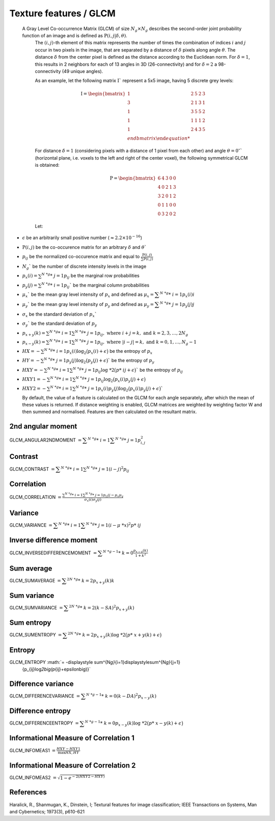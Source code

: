 
Texture features / GLCM
=======================

 A Gray Level Co-occurrence Matrix (GLCM) of size :math:`N_g \times N_g` describes the second-order joint probability function of an image and is defined as :math:`\textbf{P}(i,j|\delta,\theta)`.
  The :math:`(i,j)`-th element of this matrix represents the number of times the combination of
  indices :math:`i` and :math:`j` occur in two pixels in the image, that are separated by a distance of :math:`\delta`
  pixels along angle :math:`\theta`.
  The distance :math:`\delta` from the center pixel is defined as the distance according to the Euclidean norm.
  For :math:`\delta=1`, this results in 2 neighbors for each of 13 angles in 3D (26-connectivity) and for
  :math:`\delta=2` a 98-connectivity (49 unique angles).

  As an example, let the following matrix :math:`\textbf{I}`` represent a 5x5 image, having 5 discrete
  grey levels:

  .. math::

     \textbf{I} = \begin{bmatrix}
     1 & 2 & 5 & 2 & 3\\
     3 & 2 & 1 & 3 & 1\\
     1 & 3 & 5 & 5 & 2\\
     1 & 1 & 1 & 1 & 2\\
     1 & 2 & 4 & 3 & 5 \\end{bmatrix}


  For distance :math:`\delta = 1` (considering pixels with a distance of 1 pixel from each other)
  and angle :math:`\theta=0^\circ`` (horizontal plane, i.e. voxels to the left and right of the center voxel),
  the following symmetrical GLCM is obtained:

  .. math::

     \textbf{P} = \begin{bmatrix}
     6 & 4 & 3 & 0 & 0\\
     4 & 0 & 2 & 1 & 3\\
     3 & 2 & 0 & 1 & 2\\
     0 & 1 & 1 & 0 & 0\\
     0 & 3 & 2 & 0 & 2 \end{bmatrix}


  Let:

* :math:`\epsilon` be an arbitrarily small positive number (:math:`\approx 2.2\times10^{-16}`)
* :math:`\textbf{P}(i,j)` be the co-occurence matrix for an arbitrary :math:`\delta` and :math:`\theta``
* :math:`p_{ij}` be the normalized co-occurence matrix and equal to
  :math:`\frac{\textbf{P}(i,j)}{\sum{\textbf{P}(i,j)}}`
* :math:`N_g`` be the number of discrete intensity levels in the image
* :math:`p_x(i) = \sum^{N\ *g}*\ {j=1}{p_{ij}}` be the marginal row probabilities
* :math:`p_y(j) = \sum^{N\ *g}*\ {i=1}{p_{ij}}`` be the marginal column probabilities
* :math:`\mu_x`` be the mean gray level intensity of :math:`p_x` and defined as
  :math:`\mu_x = \displaystyle\sum^{N\ *g}*\ {i=1}{p_x(i)i}`
* :math:`\mu_y`` be the mean gray level intensity of :math:`p_y` and defined as
  :math:`\mu_y = \displaystyle\sum^{N\ *g}*\ {j=1}{p_y(j)j}`
* :math:`\sigma_x` be the standard deviation of :math:`p_x``
* :math:`\sigma_y`` be the standard deviation of :math:`p_y`
* :math:`p_{x+y}(k) = \sum^{N\ *g}*\ {i=1}\sum^{N\ *g}*\ {j=1}{p_{ij}},\text{ where }i+j=k,\text{ and }k=2,3,\dots,2N_g`
* :math:`p_{x-y}(k) = \sum^{N\ *g}*\ {i=1}\sum^{N\ *g}*\ {j=1}{p_{ij}},\text{ where }|i-j|=k,\text{ and }k=0,1,\dots,N_g-1`
* :math:`HX =  -\sum^{N\ *g}*\ {i=1}{p_x(i)\log_2\big(p_x(i)+\epsilon\big)}` be the entropy of :math:`p_x`
* :math:`HY =  -\sum^{N\ *g}*\ {j=1}{p_y(j)\log_2\big(p_y(j)+\epsilon\big)}`` be the entropy of :math:`p_y`
* :math:`HXY =  -\sum^{N\ *g}*\ {i=1}\sum^{N\ *g}*\ {j=1}{p_{ij}\log\ *2\big(p*\ {ij}+\epsilon\big)}`` be the entropy of
  :math:`p_{ij}`
* :math:`HXY1 =  -\sum^{N\ *g}*\ {i=1}\sum^{N\ *g}*\ {j=1}{p_{ij}\log_2\big(p_x(i)p_y(j)+\epsilon\big)}`
* 
  :math:`HXY2 =  -\sum^{N\ *g}*\ {i=1}\sum^{N\ *g}*\ {j=1}{p_x(i)p_y(j)\log_2\big(p_x(i)p_y(j)+\epsilon\big)}``

  By default, the value of a feature is calculated on the GLCM for each angle separately, after which the mean of these
  values is returned. If distance weighting is enabled, GLCM matrices are weighted by weighting factor W and
  then summed and normalised. Features are then calculated on the resultant matrix.

2nd angular moment
------------------

GLCM_ANGULAR2NDMOMENT :math:`= \displaystyle \sum^{N\ *g}*\ {i=1}\displaystyle\sum^{N\ *g}*\ {j=1}{p_{i,j}^2}`

Contrast
--------

GLCM_CONTRAST :math:`=\displaystyle \sum^{N\ *g}*\ {i=1}\sum^{N\ *g}*\ {j=1}{(i-j)^2p_{ij}}`

Correlation
-----------

GLCM_CORRELATION :math:`=\displaystyle \frac{\sum^{N\ *g}*\ {i=1}\sum^{N\ *g}*\ {j=1}{p_{ij}ij-\mu_x\mu_y}}{\sigma_x(i)\sigma_y(j)}`

Variance
--------

GLCM_VARIANCE :math:`= \displaystyle\sum^{N\ *g}*\ {i=1}\displaystyle\sum^{N\ *g}*\ {j=1}{(i-\mu\ *x)^2p*\ {ij}}`

Inverse difference moment
-------------------------

GLCM_INVERSEDIFFERENCEMOMENT :math:`= \displaystyle\sum^{N\ *g-1}*\ {k=0}{\frac{p_{x-y}(k)}{1+k^2}}`


Sum average
-----------

GLCM_SUMAVERAGE :math:`= \displaystyle\sum^{2N\ *g}*\ {k=2}{p_{x+y}(k)k}`

Sum variance
------------

GLCM_SUMVARIANCE :math:`= \displaystyle\sum^{2N\ *g}*\ {k=2}{(k-SA)^2p_{x+y}(k)}`

Sum entropy
-----------

GLCM_SUMENTROPY :math:`= \displaystyle\sum^{2N\ *g}*\ {k=2}{p_{x+y}(k)\log\ *2\big(p*\ {x+y}(k)+\epsilon\big)}`

Entropy
-------

GLCM_ENTROPY :math:`= -\displaystyle \sum^{N\ *g}*\ {i=1}\displaystyle\sum^{N\ *g}*\ {j=1}
      {p_{ij}\log\ *2\big(p*\ {ij}+\epsilon\big)}`

Difference variance
-------------------

GLCM_DIFFERENCEVARIANCE :math:`= \displaystyle\sum^{N\ *g-1}*\ {k=0}{(k-DA)^2p_{x-y}(k)}`

Difference entropy
------------------

GLCM_DIFFERENCEENTROPY :math:`= \displaystyle\sum^{N\ *g-1}*\ {k=0}{p_{x-y}(k)\log\ *2\big(p*\ {x-y}(k)+\epsilon\big)}`

Informational Measure of Correlation 1
--------------------------------------

GLCM_INFOMEAS1 :math:`= \displaystyle\frac{HXY-HXY1}{\max{HX,HY}}`

Informational Measure of Correlation 2
--------------------------------------

GLCM_INFOMEAS2 :math:`= \displaystyle\sqrt{1-e^{-2(HXY2-HXY)}}`

References
----------

Haralick, R., Shanmugan, K., Dinstein, I; Textural features for image classification; IEEE Transactions on Systems, Man and Cybernetics; 1973(3), p610-621
